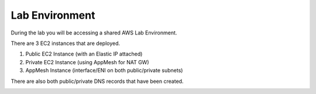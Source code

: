 Lab Environment
===============

During the lab you will be accessing a shared AWS Lab Environment.

There are 3 EC2 instances that are deployed.

#. Public EC2 Instance (with an Elastic IP attached)
#. Private EC2 Instance (using AppMesh for NAT GW)
#. AppMesh Instance (interface/ENI on both public/private subnets)

There are also both public/private DNS records that have been created.

.. image:: ../_static/testdrive-volterra-waf-labenvironment.png